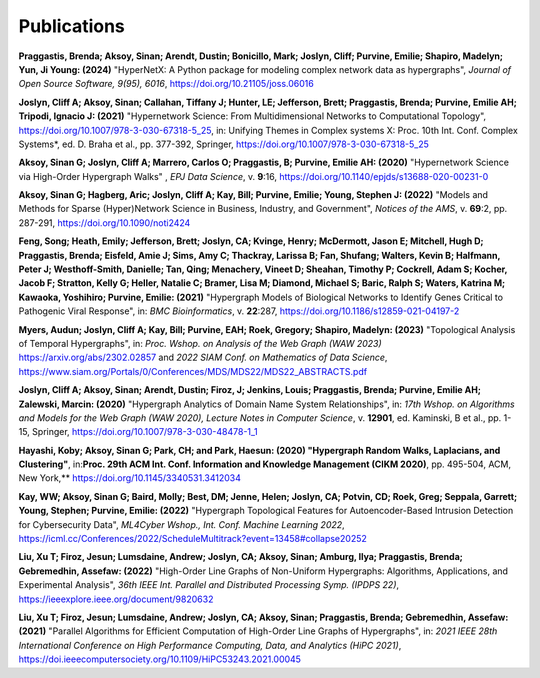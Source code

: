 .. _publications:

============
Publications
============

**Praggastis, Brenda; Aksoy, Sinan; Arendt, Dustin; Bonicillo, Mark; Joslyn, Cliff; Purvine, Emilie; Shapiro, Madelyn; Yun, Ji Young: (2024)** 
"HyperNetX: A Python package for modeling complex network data as hypergraphs", *Journal of Open Source Software, 9(95), 6016*, https://doi.org/10.21105/joss.06016

**Joslyn, Cliff A; Aksoy, Sinan; Callahan, Tiffany J; Hunter, LE; Jefferson, Brett; Praggastis, Brenda; Purvine, Emilie AH; Tripodi, Ignacio J: (2021)** "Hypernetwork Science: From Multidimensional Networks to Computational Topology", https://doi.org/10.1007/978-3-030-67318-5_25, in: Unifying Themes in Complex systems X: Proc. 10th Int. Conf. Complex Systems*, ed. D. Braha et al., pp. 377-392, Springer, https://doi.org/10.1007/978-3-030-67318-5_25


**Aksoy, Sinan G; Joslyn, Cliff A; Marrero, Carlos O; Praggastis, B; Purvine, Emilie AH: (2020)** "Hypernetwork Science via High-Order Hypergraph Walks" , *EPJ Data Science*, v. **9**:16, 
https://doi.org/10.1140/epjds/s13688-020-00231-0 

**Aksoy, Sinan G; Hagberg, Aric; Joslyn, Cliff A; Kay, Bill; Purvine, Emilie; Young, Stephen J: (2022)** "Models and Methods for Sparse (Hyper)Network Science in Business, Industry, and Government", *Notices of the AMS*, v. **69**:2, pp. 287-291, 
https://doi.org/10.1090/noti2424 

**Feng, Song; Heath, Emily; Jefferson, Brett; Joslyn, CA; Kvinge, Henry; McDermott, Jason E; Mitchell, Hugh D; Praggastis, Brenda; Eisfeld, Amie J; Sims, Amy C; Thackray, Larissa B; Fan, Shufang; Walters, Kevin B; Halfmann, Peter J; Westhoff-Smith, Danielle; Tan, Qing; Menachery, Vineet D; Sheahan, Timothy P; Cockrell, Adam S; Kocher, Jacob F; Stratton, Kelly G; Heller, Natalie C; Bramer, Lisa M; Diamond, Michael S; Baric, Ralph S; Waters, Katrina M; Kawaoka, Yoshihiro; Purvine, Emilie: (2021)** "Hypergraph Models of Biological Networks to Identify Genes Critical to Pathogenic Viral Response", in: *BMC Bioinformatics*, v. **22**:287, 
https://doi.org/10.1186/s12859-021-04197-2

**Myers, Audun; Joslyn, Cliff A; Kay, Bill; Purvine, EAH; Roek, Gregory; Shapiro, Madelyn: (2023)** "Topological Analysis of Temporal Hypergraphs", in: *Proc. Wshop. on Analysis of the Web Graph (WAW 2023)*  https://arxiv.org/abs/2302.02857 and 
*2022 SIAM Conf. on Mathematics of Data Science*, https://www.siam.org/Portals/0/Conferences/MDS/MDS22/MDS22_ABSTRACTS.pdf

**Joslyn, Cliff A; Aksoy, Sinan; Arendt, Dustin; Firoz, J; Jenkins, Louis; Praggastis, Brenda; Purvine, Emilie AH; Zalewski, Marcin: (2020)** "Hypergraph Analytics of Domain Name System Relationships", in: *17th Wshop. on Algorithms and Models for the Web Graph (WAW 2020), Lecture Notes in Computer Science*, v. **12901**, ed. Kaminski, B et al., pp. 1-15, Springer, 
https://doi.org/10.1007/978-3-030-48478-1_1 

**Hayashi, Koby; Aksoy, Sinan G; Park, CH; and Park, Haesun: (2020) "Hypergraph Random Walks, Laplacians, and Clustering"**, in:**Proc. 29th ACM Int. Conf. Information and Knowledge Management (CIKM 2020)**, pp. 495-504, ACM, New York,**
https://doi.org/10.1145/3340531.3412034

**Kay, WW; Aksoy, Sinan G; Baird, Molly; Best, DM; Jenne, Helen; Joslyn, CA; Potvin, CD; Roek, Greg; Seppala, Garrett; Young, Stephen; Purvine, Emilie: (2022)** "Hypergraph Topological Features for Autoencoder-Based Intrusion Detection for Cybersecurity Data", *ML4Cyber Wshop., Int. Conf. Machine Learning 2022*,
https://icml.cc/Conferences/2022/ScheduleMultitrack?event=13458#collapse20252

**Liu, Xu T; Firoz, Jesun; Lumsdaine, Andrew; Joslyn, CA; Aksoy, Sinan; Amburg, Ilya; Praggastis, Brenda; Gebremedhin, Assefaw: (2022)** "High-Order Line Graphs of Non-Uniform Hypergraphs: Algorithms, Applications, and Experimental Analysis", *36th IEEE Int. Parallel and Distributed Processing Symp. (IPDPS 22)*,
https://ieeexplore.ieee.org/document/9820632

**Liu, Xu T; Firoz, Jesun; Lumsdaine, Andrew; Joslyn, CA; Aksoy, Sinan; Praggastis, Brenda; Gebremedhin, Assefaw: (2021)** "Parallel Algorithms for Efficient Computation of High-Order Line Graphs of Hypergraphs", in: *2021 IEEE 28th International Conference on High Performance Computing, Data, and Analytics (HiPC 2021)*,
https://doi.ieeecomputersociety.org/10.1109/HiPC53243.2021.00045


